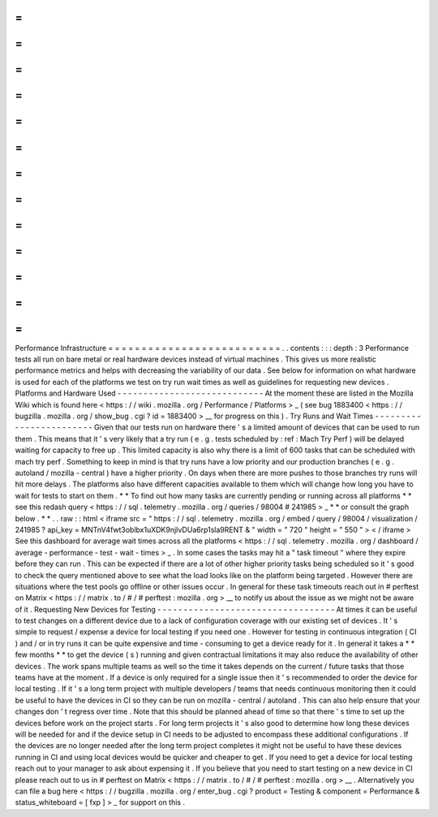 =
=
=
=
=
=
=
=
=
=
=
=
=
=
=
=
=
=
=
=
=
=
=
=
=
=
Performance
Infrastructure
=
=
=
=
=
=
=
=
=
=
=
=
=
=
=
=
=
=
=
=
=
=
=
=
=
=
.
.
contents
:
:
:
depth
:
3
Performance
tests
all
run
on
bare
metal
or
real
hardware
devices
instead
of
virtual
machines
.
This
gives
us
more
realistic
performance
metrics
and
helps
with
decreasing
the
variability
of
our
data
.
See
below
for
information
on
what
hardware
is
used
for
each
of
the
platforms
we
test
on
try
run
wait
times
as
well
as
guidelines
for
requesting
new
devices
.
Platforms
and
Hardware
Used
-
-
-
-
-
-
-
-
-
-
-
-
-
-
-
-
-
-
-
-
-
-
-
-
-
-
-
-
At
the
moment
these
are
listed
in
the
Mozilla
Wiki
which
is
found
here
<
https
:
/
/
wiki
.
mozilla
.
org
/
Performance
/
Platforms
>
_
(
see
bug
1883400
<
https
:
/
/
bugzilla
.
mozilla
.
org
/
show_bug
.
cgi
?
id
=
1883400
>
__
for
progress
on
this
)
.
Try
Runs
and
Wait
Times
-
-
-
-
-
-
-
-
-
-
-
-
-
-
-
-
-
-
-
-
-
-
-
-
Given
that
our
tests
run
on
hardware
there
'
s
a
limited
amount
of
devices
that
can
be
used
to
run
them
.
This
means
that
it
'
s
very
likely
that
a
try
run
(
e
.
g
.
tests
scheduled
by
:
ref
:
Mach
Try
Perf
)
will
be
delayed
waiting
for
capacity
to
free
up
.
This
limited
capacity
is
also
why
there
is
a
limit
of
600
tasks
that
can
be
scheduled
with
mach
try
perf
.
Something
to
keep
in
mind
is
that
try
runs
have
a
low
priority
and
our
production
branches
(
e
.
g
.
autoland
/
mozilla
-
central
)
have
a
higher
priority
.
On
days
when
there
are
more
pushes
to
those
branches
try
runs
will
hit
more
delays
.
The
platforms
also
have
different
capacities
available
to
them
which
will
change
how
long
you
have
to
wait
for
tests
to
start
on
them
.
*
*
To
find
out
how
many
tasks
are
currently
pending
or
running
across
all
platforms
*
*
see
this
redash
query
<
https
:
/
/
sql
.
telemetry
.
mozilla
.
org
/
queries
/
98004
#
241985
>
_
*
*
or
consult
the
graph
below
.
*
*
.
.
raw
:
:
html
<
iframe
src
=
"
https
:
/
/
sql
.
telemetry
.
mozilla
.
org
/
embed
/
query
/
98004
/
visualization
/
241985
?
api_key
=
MNTnV4fwt3oblbx1uXDK9njIvDUa6rp1sla9RENT
&
"
width
=
"
720
"
height
=
"
550
"
>
<
/
iframe
>
See
this
dashboard
for
average
wait
times
across
all
the
platforms
<
https
:
/
/
sql
.
telemetry
.
mozilla
.
org
/
dashboard
/
average
-
performance
-
test
-
wait
-
times
>
_
.
In
some
cases
the
tasks
may
hit
a
"
task
timeout
"
where
they
expire
before
they
can
run
.
This
can
be
expected
if
there
are
a
lot
of
other
higher
priority
tasks
being
scheduled
so
it
'
s
good
to
check
the
query
mentioned
above
to
see
what
the
load
looks
like
on
the
platform
being
targeted
.
However
there
are
situations
where
the
test
pools
go
offline
or
other
issues
occur
.
In
general
for
these
task
timeouts
reach
out
in
#
perftest
on
Matrix
<
https
:
/
/
matrix
.
to
/
#
/
#
perftest
:
mozilla
.
org
>
__
to
notify
us
about
the
issue
as
we
might
not
be
aware
of
it
.
Requesting
New
Devices
for
Testing
-
-
-
-
-
-
-
-
-
-
-
-
-
-
-
-
-
-
-
-
-
-
-
-
-
-
-
-
-
-
-
-
-
-
At
times
it
can
be
useful
to
test
changes
on
a
different
device
due
to
a
lack
of
configuration
coverage
with
our
existing
set
of
devices
.
It
'
s
simple
to
request
/
expense
a
device
for
local
testing
if
you
need
one
.
However
for
testing
in
continuous
integration
(
CI
)
and
/
or
in
try
runs
it
can
be
quite
expensive
and
time
-
consuming
to
get
a
device
ready
for
it
.
In
general
it
takes
a
*
*
few
months
*
*
to
get
the
device
(
s
)
running
and
given
contractual
limitations
it
may
also
reduce
the
availability
of
other
devices
.
The
work
spans
multiple
teams
as
well
so
the
time
it
takes
depends
on
the
current
/
future
tasks
that
those
teams
have
at
the
moment
.
If
a
device
is
only
required
for
a
single
issue
then
it
'
s
recommended
to
order
the
device
for
local
testing
.
If
it
'
s
a
long
term
project
with
multiple
developers
/
teams
that
needs
continuous
monitoring
then
it
could
be
useful
to
have
the
devices
in
CI
so
they
can
be
run
on
mozilla
-
central
/
autoland
.
This
can
also
help
ensure
that
your
changes
don
'
t
regress
over
time
.
Note
that
this
should
be
planned
ahead
of
time
so
that
there
'
s
time
to
set
up
the
devices
before
work
on
the
project
starts
.
For
long
term
projects
it
'
s
also
good
to
determine
how
long
these
devices
will
be
needed
for
and
if
the
device
setup
in
CI
needs
to
be
adjusted
to
encompass
these
additional
configurations
.
If
the
devices
are
no
longer
needed
after
the
long
term
project
completes
it
might
not
be
useful
to
have
these
devices
running
in
CI
and
using
local
devices
would
be
quicker
and
cheaper
to
get
.
If
you
need
to
get
a
device
for
local
testing
reach
out
to
your
manager
to
ask
about
expensing
it
.
If
you
believe
that
you
need
to
start
testing
on
a
new
device
in
CI
please
reach
out
to
us
in
#
perftest
on
Matrix
<
https
:
/
/
matrix
.
to
/
#
/
#
perftest
:
mozilla
.
org
>
__
.
Alternatively
you
can
file
a
bug
here
<
https
:
/
/
bugzilla
.
mozilla
.
org
/
enter_bug
.
cgi
?
product
=
Testing
&
component
=
Performance
&
status_whiteboard
=
[
fxp
]
>
_
for
support
on
this
.
